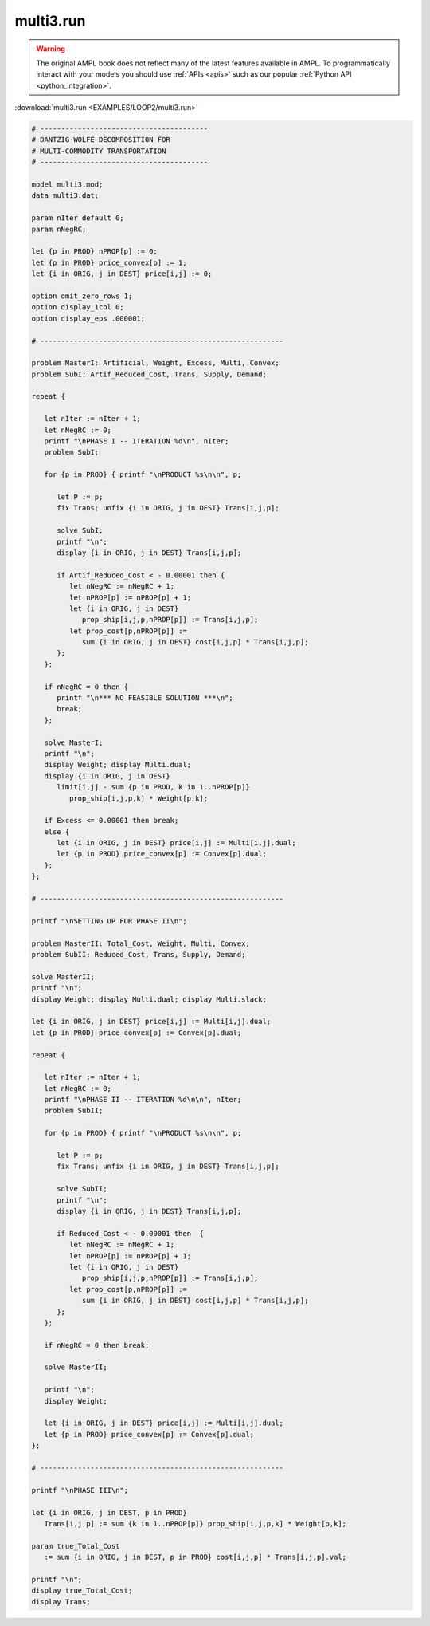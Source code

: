 multi3.run
==========


.. warning::
    The original AMPL book does not reflect many of the latest features available in AMPL.
    To programmatically interact with your models you should use :ref:`APIs <apis>` such as our popular :ref:`Python API <python_integration>`.

:download:`multi3.run <EXAMPLES/LOOP2/multi3.run>`

.. code-block:: ampl

    
    # ----------------------------------------
    # DANTZIG-WOLFE DECOMPOSITION FOR
    # MULTI-COMMODITY TRANSPORTATION
    # ----------------------------------------
    
    model multi3.mod;
    data multi3.dat;
    
    param nIter default 0;
    param nNegRC;
    
    let {p in PROD} nPROP[p] := 0;
    let {p in PROD} price_convex[p] := 1;
    let {i in ORIG, j in DEST} price[i,j] := 0;
    
    option omit_zero_rows 1;
    option display_1col 0;
    option display_eps .000001;
    
    # ----------------------------------------------------------
    
    problem MasterI: Artificial, Weight, Excess, Multi, Convex;
    problem SubI: Artif_Reduced_Cost, Trans, Supply, Demand;
    
    repeat {
    
       let nIter := nIter + 1;
       let nNegRC := 0;
       printf "\nPHASE I -- ITERATION %d\n", nIter;
       problem SubI;
    
       for {p in PROD} { printf "\nPRODUCT %s\n\n", p;
    
          let P := p;
          fix Trans; unfix {i in ORIG, j in DEST} Trans[i,j,p];
    
          solve SubI;
          printf "\n";
          display {i in ORIG, j in DEST} Trans[i,j,p];
    
          if Artif_Reduced_Cost < - 0.00001 then {
             let nNegRC := nNegRC + 1;
             let nPROP[p] := nPROP[p] + 1;
             let {i in ORIG, j in DEST}
                prop_ship[i,j,p,nPROP[p]] := Trans[i,j,p];
             let prop_cost[p,nPROP[p]] := 
                sum {i in ORIG, j in DEST} cost[i,j,p] * Trans[i,j,p];
          };
       };
    
       if nNegRC = 0 then {
          printf "\n*** NO FEASIBLE SOLUTION ***\n";
          break;
       };
    
       solve MasterI;
       printf "\n";
       display Weight; display Multi.dual;
       display {i in ORIG, j in DEST} 
          limit[i,j] - sum {p in PROD, k in 1..nPROP[p]} 
             prop_ship[i,j,p,k] * Weight[p,k];
    
       if Excess <= 0.00001 then break;
       else {
          let {i in ORIG, j in DEST} price[i,j] := Multi[i,j].dual;
          let {p in PROD} price_convex[p] := Convex[p].dual;
       };
    };
    
    # ----------------------------------------------------------
    
    printf "\nSETTING UP FOR PHASE II\n";
    
    problem MasterII: Total_Cost, Weight, Multi, Convex;
    problem SubII: Reduced_Cost, Trans, Supply, Demand;
    
    solve MasterII;
    printf "\n";
    display Weight; display Multi.dual; display Multi.slack;
    
    let {i in ORIG, j in DEST} price[i,j] := Multi[i,j].dual;
    let {p in PROD} price_convex[p] := Convex[p].dual;
    
    repeat {
    
       let nIter := nIter + 1;
       let nNegRC := 0;
       printf "\nPHASE II -- ITERATION %d\n\n", nIter;
       problem SubII;
    
       for {p in PROD} { printf "\nPRODUCT %s\n\n", p;
    
          let P := p;
          fix Trans; unfix {i in ORIG, j in DEST} Trans[i,j,p];
    
          solve SubII;
          printf "\n";
          display {i in ORIG, j in DEST} Trans[i,j,p];
    
          if Reduced_Cost < - 0.00001 then  {
             let nNegRC := nNegRC + 1;
             let nPROP[p] := nPROP[p] + 1;
             let {i in ORIG, j in DEST}
                prop_ship[i,j,p,nPROP[p]] := Trans[i,j,p];
             let prop_cost[p,nPROP[p]] := 
                sum {i in ORIG, j in DEST} cost[i,j,p] * Trans[i,j,p];
          };
       };
    
       if nNegRC = 0 then break;
    
       solve MasterII;
    	
       printf "\n";
       display Weight;
    
       let {i in ORIG, j in DEST} price[i,j] := Multi[i,j].dual;
       let {p in PROD} price_convex[p] := Convex[p].dual;
    };
    
    # ----------------------------------------------------------
    
    printf "\nPHASE III\n";
    
    let {i in ORIG, j in DEST, p in PROD}
       Trans[i,j,p] := sum {k in 1..nPROP[p]} prop_ship[i,j,p,k] * Weight[p,k];
    
    param true_Total_Cost 
       := sum {i in ORIG, j in DEST, p in PROD} cost[i,j,p] * Trans[i,j,p].val;
    
    printf "\n";
    display true_Total_Cost;
    display Trans;

